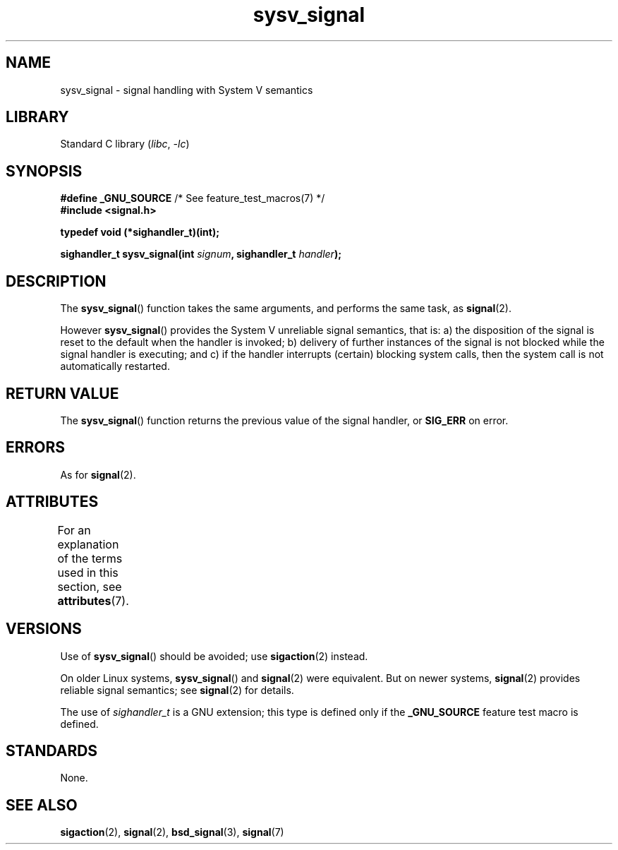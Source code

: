 '\" t
.\" Copyright (c) 2007 Michael Kerrisk <mtk.manpages@gmail.com>
.\"
.\" SPDX-License-Identifier: Linux-man-pages-copyleft
.\"
.TH sysv_signal 3 (date) "Linux man-pages (unreleased)"
.SH NAME
sysv_signal \- signal handling with System V semantics
.SH LIBRARY
Standard C library
.RI ( libc ", " \-lc )
.SH SYNOPSIS
.nf
.BR "#define _GNU_SOURCE" "         /* See feature_test_macros(7) */"
.B #include <signal.h>
.P
.B typedef void (*sighandler_t)(int);
.P
.BI "sighandler_t sysv_signal(int " signum ", sighandler_t " handler );
.fi
.SH DESCRIPTION
The
.BR sysv_signal ()
function takes the same arguments, and performs the same task, as
.BR signal (2).
.P
However
.BR sysv_signal ()
provides the System V unreliable signal semantics, that is:
a) the disposition of the signal is reset to the default
when the handler is invoked;
b) delivery of further instances of the signal is not blocked while
the signal handler is executing; and
c) if the handler interrupts (certain) blocking system calls,
then the system call is not automatically restarted.
.SH RETURN VALUE
The
.BR sysv_signal ()
function returns the previous value of the signal handler, or
.B SIG_ERR
on error.
.SH ERRORS
As for
.BR signal (2).
.SH ATTRIBUTES
For an explanation of the terms used in this section, see
.BR attributes (7).
.TS
allbox;
lbx lb lb
l l l.
Interface	Attribute	Value
T{
.na
.nh
.BR sysv_signal ()
T}	Thread safety	MT-Safe
.TE
.SH VERSIONS
Use of
.BR sysv_signal ()
should be avoided; use
.BR sigaction (2)
instead.
.P
On older Linux systems,
.BR sysv_signal ()
and
.BR signal (2)
were equivalent.
But on newer systems,
.BR signal (2)
provides reliable signal semantics; see
.BR signal (2)
for details.
.P
The use of
.I sighandler_t
is a GNU extension;
this type is defined only if
the
.B _GNU_SOURCE
feature test macro is defined.
.SH STANDARDS
None.
.SH SEE ALSO
.BR sigaction (2),
.BR signal (2),
.BR bsd_signal (3),
.BR signal (7)
